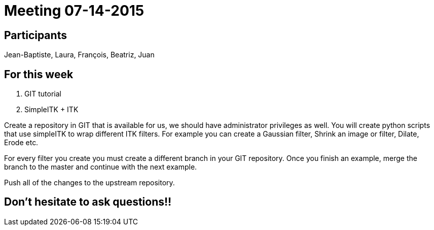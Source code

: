 = Meeting 07-14-2015

== Participants
Jean-Baptiste, Laura, François, Beatriz, Juan

== For this week

1. GIT tutorial
2. SimpleITK + ITK

Create a repository in GIT that is available for us, we should have administrator privileges as well. 
You will create python scripts that use simpleITK to wrap different ITK filters. For example you can create a Gaussian filter, Shrink an image or filter, Dilate, Erode etc. 

For every filter you create you must create a different branch in your GIT repository. 
Once you finish an example, merge the branch to the master and continue with the next example. 

Push all of the changes to the upstream repository. 

== Don't hesitate to ask questions!!